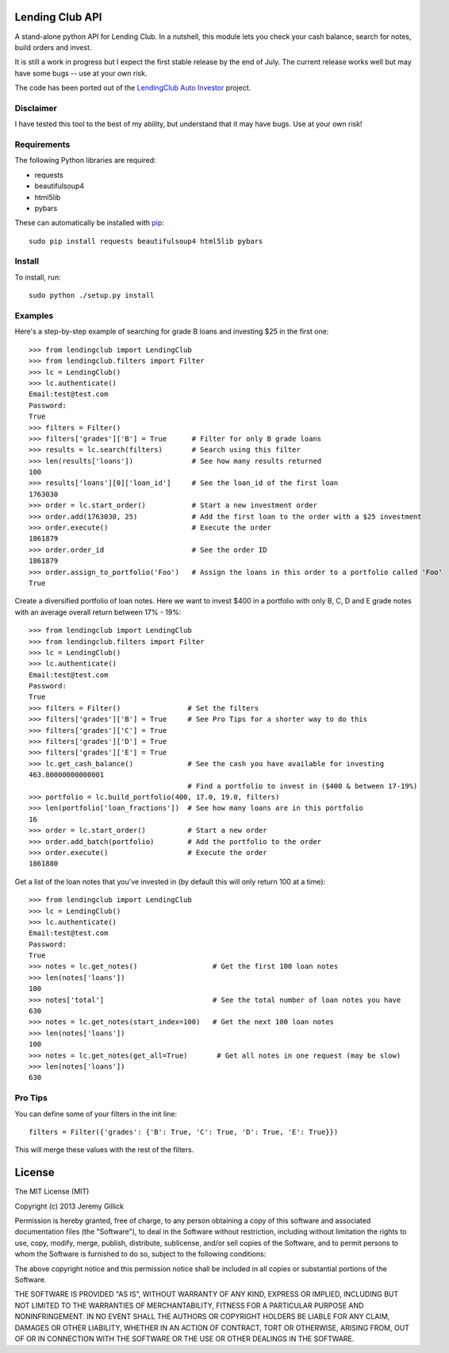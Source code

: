 Lending Club API
================

A stand-alone python API for Lending Club. In a nutshell, this module lets you check your cash balance, search for notes, build orders and invest.

It is still a work in progress but I expect the first stable release by the end of July. The current release works well but may have some bugs -- use at your own risk.

The code has been ported out of the `LendingClub Auto Investor <https://github.com/jgillick/LendingClubAutoInvestor>`_ project.

Disclaimer
----------

I have tested this tool to the best of my ability, but understand that it may have bugs. Use at your own risk!

Requirements
------------

The following Python libraries are required:

* requests
* beautifulsoup4
* html5lib
* pybars

These can automatically be installed with `pip <http://www.pip-installer.org/en/latest/>`_::

    sudo pip install requests beautifulsoup4 html5lib pybars

Install
-------

To install, run::

    sudo python ./setup.py install


Examples
--------

Here's a step-by-step example of searching for grade B loans and investing $25 in the first one::

    >>> from lendingclub import LendingClub
    >>> from lendingclub.filters import Filter
    >>> lc = LendingClub()
    >>> lc.authenticate()
    Email:test@test.com
    Password:
    True
    >>> filters = Filter()
    >>> filters['grades']['B'] = True      # Filter for only B grade loans
    >>> results = lc.search(filters)       # Search using this filter
    >>> len(results['loans'])              # See how many results returned
    100
    >>> results['loans'][0]['loan_id']     # See the loan_id of the first loan
    1763030
    >>> order = lc.start_order()           # Start a new investment order
    >>> order.add(1763030, 25)             # Add the first loan to the order with a $25 investment
    >>> order.execute()                    # Execute the order
    1861879
    >>> order.order_id                     # See the order ID
    1861879
    >>> order.assign_to_portfolio('Foo')   # Assign the loans in this order to a portfolio called 'Foo'
    True

Create a diversified portfolio of loan notes. Here we want to invest $400 in a portfolio with only B, C, D and E grade notes with an average overall return between 17% - 19%::

    >>> from lendingclub import LendingClub
    >>> from lendingclub.filters import Filter
    >>> lc = LendingClub()
    >>> lc.authenticate()
    Email:test@test.com
    Password:
    True
    >>> filters = Filter()                # Set the filters
    >>> filters['grades']['B'] = True     # See Pro Tips for a shorter way to do this
    >>> filters['grades']['C'] = True
    >>> filters['grades']['D'] = True
    >>> filters['grades']['E'] = True
    >>> lc.get_cash_balance()             # See the cash you have available for investing
    463.80000000000001
                                          # Find a portfolio to invest in ($400 & between 17-19%)
    >>> portfolio = lc.build_portfolio(400, 17.0, 19.0, filters)
    >>> len(portfolio['loan_fractions'])  # See how many loans are in this portfolio
    16
    >>> order = lc.start_order()          # Start a new order
    >>> order.add_batch(portfolio)        # Add the portfolio to the order
    >>> order.execute()                   # Execute the order
    1861880

Get a list of the loan notes that you've invested in (by default this will only return 100 at a time)::

    >>> from lendingclub import LendingClub
    >>> lc = LendingClub()
    >>> lc.authenticate()
    Email:test@test.com
    Password:
    True
    >>> notes = lc.get_notes()                  # Get the first 100 loan notes
    >>> len(notes['loans'])
    100
    >>> notes['total']                          # See the total number of loan notes you have
    630
    >>> notes = lc.get_notes(start_index=100)   # Get the next 100 loan notes
    >>> len(notes['loans'])
    100
    >>> notes = lc.get_notes(get_all=True)       # Get all notes in one request (may be slow)
    >>> len(notes['loans'])
    630

Pro Tips
--------

You can define some of your filters in the init line::

    filters = Filter({'grades': {'B': True, 'C': True, 'D': True, 'E': True}})

This will merge these values with the rest of the filters.

License
=======
The MIT License (MIT)

Copyright (c) 2013 Jeremy Gillick

Permission is hereby granted, free of charge, to any person obtaining a copy
of this software and associated documentation files (the "Software"), to deal
in the Software without restriction, including without limitation the rights
to use, copy, modify, merge, publish, distribute, sublicense, and/or sell
copies of the Software, and to permit persons to whom the Software is
furnished to do so, subject to the following conditions:

The above copyright notice and this permission notice shall be included in
all copies or substantial portions of the Software.

THE SOFTWARE IS PROVIDED "AS IS", WITHOUT WARRANTY OF ANY KIND, EXPRESS OR
IMPLIED, INCLUDING BUT NOT LIMITED TO THE WARRANTIES OF MERCHANTABILITY,
FITNESS FOR A PARTICULAR PURPOSE AND NONINFRINGEMENT. IN NO EVENT SHALL THE
AUTHORS OR COPYRIGHT HOLDERS BE LIABLE FOR ANY CLAIM, DAMAGES OR OTHER
LIABILITY, WHETHER IN AN ACTION OF CONTRACT, TORT OR OTHERWISE, ARISING FROM,
OUT OF OR IN CONNECTION WITH THE SOFTWARE OR THE USE OR OTHER DEALINGS IN
THE SOFTWARE.
